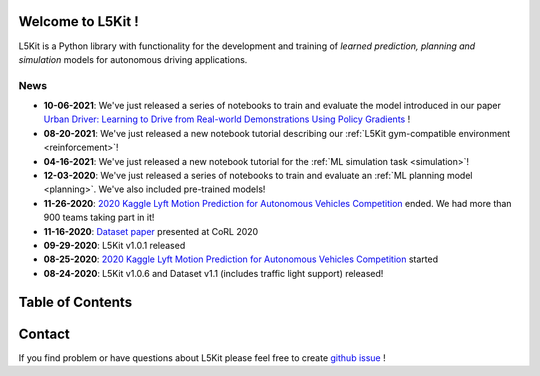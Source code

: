 .. _index:

.. image:: images/smart_car_logo.png
   :alt: logocar
   :align: center
   :width: 840px

Welcome to L5Kit !
===============================================================================
L5Kit is a Python library with functionality for the development and training of *learned prediction, planning and simulation* models for autonomous driving applications.

News
-------------------------------------------------------------------------------

* **10-06-2021**: We've just released a series of notebooks to train and evaluate the model introduced in our paper `Urban Driver: Learning to Drive from Real-world Demonstrations Using Policy Gradients <https://arxiv.org/abs/2109.13333>`_ !
* **08-20-2021**: We've just released a new notebook tutorial describing our :ref:`L5Kit gym-compatible environment <reinforcement>`!
* **04-16-2021**: We've just released a new notebook tutorial for the :ref:`ML simulation task <simulation>`!
* **12-03-2020**: We've just released a series of notebooks to train and evaluate an :ref:`ML planning model <planning>`. We've also included pre-trained models!
* **11-26-2020**: `2020 Kaggle Lyft Motion Prediction for Autonomous Vehicles Competition <https://www.kaggle.com/c/lyft-motion-prediction-autonomous-vehicles/overview>`_ ended. We had more than 900 teams taking part in it!
* **11-16-2020**: `Dataset paper <https://arxiv.org/abs/2006.14480>`_ presented at CoRL 2020
* **09-29-2020**: L5Kit v1.0.1 released
* **08-25-2020**: `2020 Kaggle Lyft Motion Prediction for Autonomous Vehicles Competition <https://www.kaggle.com/c/lyft-motion-prediction-autonomous-vehicles/overview>`_ started
* **08-24-2020**: L5Kit v1.0.6 and Dataset v1.1 (includes traffic light support) released!


Table of Contents
===============================================================================

   .. toctree::
      :maxdepth: 2

      changelog

   .. toctree::
      :maxdepth: 1

      intro_index

   .. toctree::
      :maxdepth: 2

      gettingstarted

   .. toctree::
      :maxdepth: 3

      tutorials

   .. toctree::
      :maxdepth: 2

      competitions

   .. toctree::
      :maxdepth: 1

      contribute_index


.. image:: images/L5logo.png
   :width: 200


Contact
===============================================================================
If you find problem or have questions about L5Kit please feel free to create `github issue <https://github.com/lyft/l5kit/issues>`_ !
